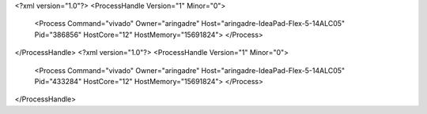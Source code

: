 <?xml version="1.0"?>
<ProcessHandle Version="1" Minor="0">
    <Process Command="vivado" Owner="aringadre" Host="aringadre-IdeaPad-Flex-5-14ALC05" Pid="386856" HostCore="12" HostMemory="15691824">
    </Process>
</ProcessHandle>
<?xml version="1.0"?>
<ProcessHandle Version="1" Minor="0">
    <Process Command="vivado" Owner="aringadre" Host="aringadre-IdeaPad-Flex-5-14ALC05" Pid="433284" HostCore="12" HostMemory="15691824">
    </Process>
</ProcessHandle>
